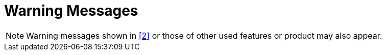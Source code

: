 = Warning Messages

NOTE: Warning messages shown in <<7-references.adoc#_2, [2]>> or those of other used features or product may also appear.
